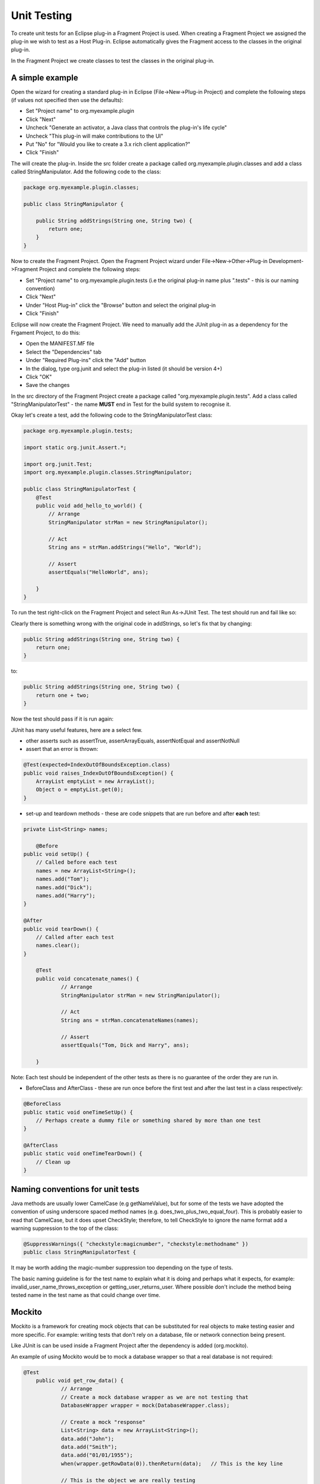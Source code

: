 ============
Unit Testing
============

To create unit tests for an Eclipse plug-in a Fragment Project is used. When creating a Fragment Project we assigned the plug-in we wish to test as a Host Plug-in.
Eclipse automatically gives the Fragment access to the classes in the original plug-in.

In the Fragment Project we create classes to test the classes in the original plug-in.

A simple example
----------------

Open the wizard for creating a standard plug-in in Eclipse (File->New->Plug-in Project) and complete the following steps (if values not specified then use the defaults):

* Set "Project name" to org.myexample.plugin
* Click "Next"
* Uncheck "Generate an activator, a Java class that controls the plug-in's life cycle"
* Uncheck "This plug-in will make contributions to the UI"
* Put "No" for "Would you like to create a 3.x rich client application?"
* Click "Finish"

The will create the plug-in. Inside the src folder create a package called org.myexample.plugin.classes and add a class called StringManipulator.
Add the following code to the class:

.. code::

    package org.myexample.plugin.classes;

    public class StringManipulator {
        
        public String addStrings(String one, String two) {
            return one;
        }
    }
    
Now to create the Fragment Project. Open the Fragment Project wizard under File->New->Other->Plug-in Development->Fragment Project and complete the following steps:

* Set "Project name" to org.myexample.plugin.tests (i.e the original plug-in name plus ".tests" - this is our naming convention)
* Click "Next"
* Under "Host Plug-in" click the "Browse" button and select the original plug-in
* Click "Finish"

Eclipse will now create the Fragment Project. We need to manually add the JUnit plug-in as a dependency for the Frgament Project, to do this:

* Open the MANIFEST.MF file
* Select the "Dependencies" tab
* Under "Required Plug-ins" click the "Add" button
* In the dialog, type org.junit and select the plug-in listed (it should be version 4+)
* Click "OK"
* Save the changes

In the src directory of the Fragment Project create a package called "org.myexample.plugin.tests". 
Add a class called "StringManipulatorTest" - the name **MUST** end in Test for the build system to recognise it.

Okay let's create a test, add the following code to the StringManipulatorTest class:

.. code::

    package org.myexample.plugin.tests;

    import static org.junit.Assert.*;

    import org.junit.Test;
    import org.myexample.plugin.classes.StringManipulator;

    public class StringManipulatorTest {
        @Test
        public void add_hello_to_world() {
            // Arrange
            StringManipulator strMan = new StringManipulator();

            // Act
            String ans = strMan.addStrings("Hello", "World");

            // Assert
            assertEquals("HelloWorld", ans);

        }
    }
    
To run the test right-click on the Fragment Project and select Run As->JUnit Test. The test should run and fail like so:

.. image:: images/an_introduction_to_unit_testing/failed_test.png
    :height: 239
    :width: 1204
    :scale: 85 %
    :align: center
    
Clearly there is something wrong with the original code in addStrings, so let's fix that by changing:

.. code::

    public String addStrings(String one, String two) {
        return one;
    }

to:

.. code::

    public String addStrings(String one, String two) {
        return one + two;
    }

Now the test should pass if it is run again:

.. image:: images/an_introduction_to_unit_testing/passed_test.png
    :height: 236
    :width: 1204
    :scale: 85 %
    :align: center
    
JUnit has many useful features, here are a select few.

* other asserts such as assertTrue, assertArrayEquals,  assertNotEqual and assertNotNull

* assert that an error is thrown:

.. code::

    @Test(expected=IndexOutOfBoundsException.class)
    public void raises_IndexOutOfBoundsException() {
        ArrayList emptyList = new ArrayList();
        Object o = emptyList.get(0);
    }

* set-up and teardown methods - these are code snippets that are run before and after **each** test:

.. code::

    private List<String> names;
	
	@Before
    public void setUp() {
        // Called before each test
        names = new ArrayList<String>();
        names.add("Tom");
        names.add("Dick");
        names.add("Harry");
    }

    @After
    public void tearDown() {
        // Called after each test
        names.clear();
    }
    
	@Test
	public void concatenate_names() {
		// Arrange
		StringManipulator strMan = new StringManipulator();

		// Act
		String ans = strMan.concatenateNames(names);

		// Assert
		assertEquals("Tom, Dick and Harry", ans);

	}
    
Note: Each test should be independent of the other tests as there is no guarantee of the order they are run in.

* BeforeClass and AfterClass - these are run once before the first test and after the last test in a class respectively:

.. code::

    @BeforeClass
    public static void oneTimeSetUp() {
        // Perhaps create a dummy file or something shared by more than one test
    }

    @AfterClass
    public static void oneTimeTearDown() {
        // Clean up
    }
    
Naming conventions for unit tests
---------------------------------

Java methods are usually lower CamelCase (e.g getNameValue), but for some of the tests we have adopted the convention of using underscore spaced method names (e.g. does_two_plus_two_equal_four).
This is probably easier to read that CamelCase, but it does upset CheckStyle; therefore, to tell CheckStyle to ignore the name format add a warning suppression to the top of the class:

.. code::

    @SuppressWarnings({ "checkstyle:magicnumber", "checkstyle:methodname" })
    public class StringManipulatorTest {
    
It may be worth adding the magic-number suppression too depending on the type of tests.

The basic naming guideline is for the test name to explain what it is doing and perhaps what it expects, for example: invalid_user_name_throws_exception or getting_user_returns_user.
Where possible don't include the method being tested name in the test name as that could change over time.

Mockito
-------

Mockito is a framework for creating mock objects that can be substituted for real objects to make testing easier and more specific.
For example: writing tests that don't rely on a database, file or network connection being present.

Like JUnit is can be used inside a Fragment Project after the dependency is added (org.mockito).
   
An example of using Mockito would be to mock a database wrapper so that a real database is not required:

.. code::

    @Test
	public void get_row_data() {
		// Arrange
		// Create a mock database wrapper as we are not testing that
		DatabaseWrapper wrapper = mock(DatabaseWrapper.class);
		
		// Create a mock "response"
		List<String> data = new ArrayList<String>();
		data.add("John");
		data.add("Smith");
		data.add("01/01/1955");
		when(wrapper.getRowData(0)).thenReturn(data);   // This is the key line
		
		// This is the object we are really testing
		DataHolder dataHolder = new DataHolder(wrapper);
		
		// Act
		List<String> ans = dataHolder.getFirstRow();
		
		// Assert
		assertEquals(data, ans);
    }

For more detail on Mockito see the using_mockito_for_testing_in_ibex document.

Code coverage
-------------

It is useful to see what parts of a plug-in's code are used or not used by the unit tests. 
If a piece of code is not used by the unit tests then that may mean that an extra test is required

Unit test code coverage can be examined inside Eclipse using EclEmma which can be installed via the Eclipse Marketplace (under the "Help" menu).
Once EclEmma is installed the coverage of the unit tests can be examined. Right-click on the test project and select Coverage As->JUnit Test.
This will run the tests and calculate the coverage, the results should look something like this:

.. image:: images/an_introduction_to_unit_testing/coverage_result.png
    :height: 697
    :width: 910
    :scale: 85 %
    :align: center
    
From the results it can be seen that 63.2% of the StringManipulator code is used by the unit tests. 
The code that isn't used is highlighted in red - for this example we can see that we need to write a test that tests the reverseString method.

    
Eclipse is complaining
======================

ClassNotFoundException
----------------------

Running the tests in Eclipse might crash with an error like:

.. code::

    Class not found org.myexample.plugin.tests.StringManipulatorTest
    java.lang.ClassNotFoundException: org.myexample.plugin.tests.StringManipulatorTest
        at java.net.URLClassLoader.findClass(Unknown Source)
        at java.lang.ClassLoader.loadClass(Unknown Source)
        at sun.misc.Launcher$AppClassLoader.loadClass(Unknown Source)
        at java.lang.ClassLoader.loadClass(Unknown Source)
        ...

This is a known bug and there is a workaround:

* Right-click on the test plug-in, and under "Run As" select "Run Configurations"
* In the new dialog click on the "Classpath" tab
* Select "User Entries" and click the "Advanced" button
* Select "Add Folders" and click "OK"
* In the new dialog, expand the test plug-in and select the "bin" folder and click "OK"
* On the original dialog, click "Apply" and then "Run"
* Hopefully, the tests will now work and you should be able to re-run them in the normal way

Eclipse is not picking up new tests
-----------------------------------

If Eclipse is not picking up changes when you add tests you may need to change the default output folder for tests for Maven to pick it up.

* Right-click on the tests plug-in, go to properties, Java build path
* Change the output folder to target/test-classes (you may need to create this folder first by clicking browse, selecting target and adding the test-classes folder)
* If this does not work try deleting the target/test-classes folder first, if it existed already, and do a clean rebuild of the workspace

IncompatibleClassChangeError
----------------------------

If the tests are failing because of an IncompatibleClassChangeError error then the solution is to delete the bin and target folders for both the main plug-in and the corresponding test plug-in

